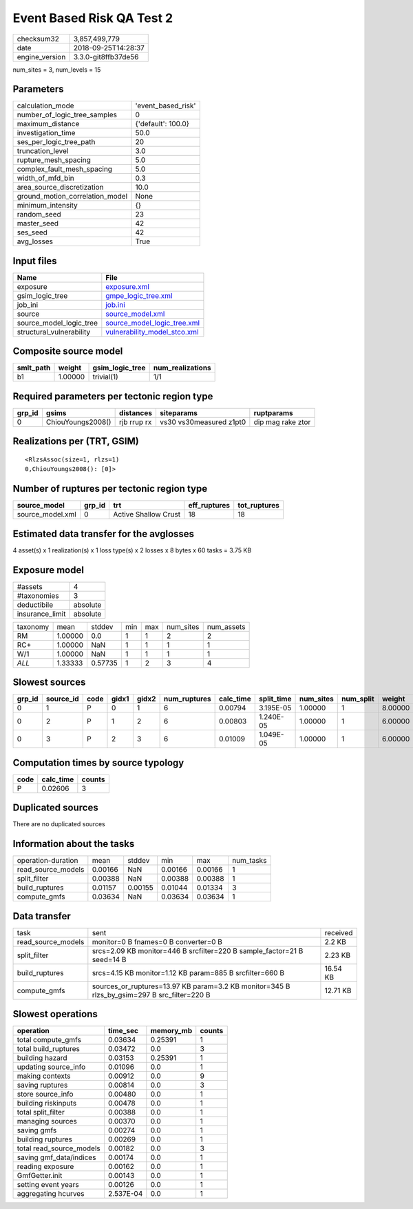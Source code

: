 Event Based Risk QA Test 2
==========================

============== ===================
checksum32     3,857,499,779      
date           2018-09-25T14:28:37
engine_version 3.3.0-git8ffb37de56
============== ===================

num_sites = 3, num_levels = 15

Parameters
----------
=============================== ==================
calculation_mode                'event_based_risk'
number_of_logic_tree_samples    0                 
maximum_distance                {'default': 100.0}
investigation_time              50.0              
ses_per_logic_tree_path         20                
truncation_level                3.0               
rupture_mesh_spacing            5.0               
complex_fault_mesh_spacing      5.0               
width_of_mfd_bin                0.3               
area_source_discretization      10.0              
ground_motion_correlation_model None              
minimum_intensity               {}                
random_seed                     23                
master_seed                     42                
ses_seed                        42                
avg_losses                      True              
=============================== ==================

Input files
-----------
======================== ==============================================================
Name                     File                                                          
======================== ==============================================================
exposure                 `exposure.xml <exposure.xml>`_                                
gsim_logic_tree          `gmpe_logic_tree.xml <gmpe_logic_tree.xml>`_                  
job_ini                  `job.ini <job.ini>`_                                          
source                   `source_model.xml <source_model.xml>`_                        
source_model_logic_tree  `source_model_logic_tree.xml <source_model_logic_tree.xml>`_  
structural_vulnerability `vulnerability_model_stco.xml <vulnerability_model_stco.xml>`_
======================== ==============================================================

Composite source model
----------------------
========= ======= =============== ================
smlt_path weight  gsim_logic_tree num_realizations
========= ======= =============== ================
b1        1.00000 trivial(1)      1/1             
========= ======= =============== ================

Required parameters per tectonic region type
--------------------------------------------
====== ================= =========== ======================= =================
grp_id gsims             distances   siteparams              ruptparams       
====== ================= =========== ======================= =================
0      ChiouYoungs2008() rjb rrup rx vs30 vs30measured z1pt0 dip mag rake ztor
====== ================= =========== ======================= =================

Realizations per (TRT, GSIM)
----------------------------

::

  <RlzsAssoc(size=1, rlzs=1)
  0,ChiouYoungs2008(): [0]>

Number of ruptures per tectonic region type
-------------------------------------------
================ ====== ==================== ============ ============
source_model     grp_id trt                  eff_ruptures tot_ruptures
================ ====== ==================== ============ ============
source_model.xml 0      Active Shallow Crust 18           18          
================ ====== ==================== ============ ============

Estimated data transfer for the avglosses
-----------------------------------------
4 asset(s) x 1 realization(s) x 1 loss type(s) x 2 losses x 8 bytes x 60 tasks = 3.75 KB

Exposure model
--------------
=============== ========
#assets         4       
#taxonomies     3       
deductibile     absolute
insurance_limit absolute
=============== ========

======== ======= ======= === === ========= ==========
taxonomy mean    stddev  min max num_sites num_assets
RM       1.00000 0.0     1   1   2         2         
RC+      1.00000 NaN     1   1   1         1         
W/1      1.00000 NaN     1   1   1         1         
*ALL*    1.33333 0.57735 1   2   3         4         
======== ======= ======= === === ========= ==========

Slowest sources
---------------
====== ========= ==== ===== ===== ============ ========= ========== ========= ========= =======
grp_id source_id code gidx1 gidx2 num_ruptures calc_time split_time num_sites num_split weight 
====== ========= ==== ===== ===== ============ ========= ========== ========= ========= =======
0      1         P    0     1     6            0.00794   3.195E-05  1.00000   1         8.00000
0      2         P    1     2     6            0.00803   1.240E-05  1.00000   1         6.00000
0      3         P    2     3     6            0.01009   1.049E-05  1.00000   1         6.00000
====== ========= ==== ===== ===== ============ ========= ========== ========= ========= =======

Computation times by source typology
------------------------------------
==== ========= ======
code calc_time counts
==== ========= ======
P    0.02606   3     
==== ========= ======

Duplicated sources
------------------
There are no duplicated sources

Information about the tasks
---------------------------
================== ======= ======= ======= ======= =========
operation-duration mean    stddev  min     max     num_tasks
read_source_models 0.00166 NaN     0.00166 0.00166 1        
split_filter       0.00388 NaN     0.00388 0.00388 1        
build_ruptures     0.01157 0.00155 0.01044 0.01334 3        
compute_gmfs       0.03634 NaN     0.03634 0.03634 1        
================== ======= ======= ======= ======= =========

Data transfer
-------------
================== =========================================================================================== ========
task               sent                                                                                        received
read_source_models monitor=0 B fnames=0 B converter=0 B                                                        2.2 KB  
split_filter       srcs=2.09 KB monitor=446 B srcfilter=220 B sample_factor=21 B seed=14 B                     2.23 KB 
build_ruptures     srcs=4.15 KB monitor=1.12 KB param=885 B srcfilter=660 B                                    16.54 KB
compute_gmfs       sources_or_ruptures=13.97 KB param=3.2 KB monitor=345 B rlzs_by_gsim=297 B src_filter=220 B 12.71 KB
================== =========================================================================================== ========

Slowest operations
------------------
======================== ========= ========= ======
operation                time_sec  memory_mb counts
======================== ========= ========= ======
total compute_gmfs       0.03634   0.25391   1     
total build_ruptures     0.03472   0.0       3     
building hazard          0.03153   0.25391   1     
updating source_info     0.01096   0.0       1     
making contexts          0.00912   0.0       9     
saving ruptures          0.00814   0.0       3     
store source_info        0.00480   0.0       1     
building riskinputs      0.00478   0.0       1     
total split_filter       0.00388   0.0       1     
managing sources         0.00370   0.0       1     
saving gmfs              0.00274   0.0       1     
building ruptures        0.00269   0.0       1     
total read_source_models 0.00182   0.0       3     
saving gmf_data/indices  0.00174   0.0       1     
reading exposure         0.00162   0.0       1     
GmfGetter.init           0.00143   0.0       1     
setting event years      0.00126   0.0       1     
aggregating hcurves      2.537E-04 0.0       1     
======================== ========= ========= ======